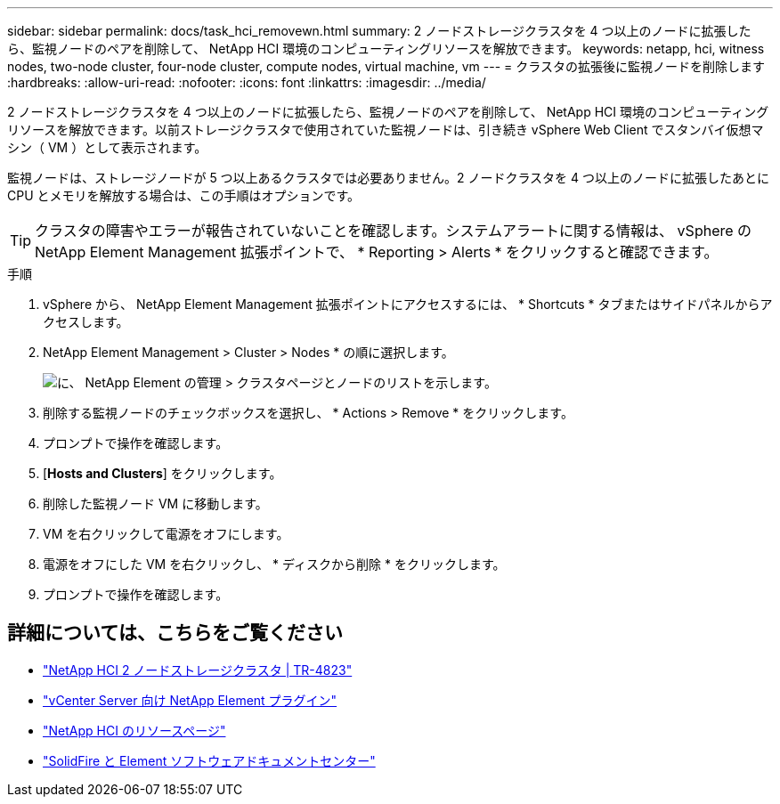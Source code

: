 ---
sidebar: sidebar 
permalink: docs/task_hci_removewn.html 
summary: 2 ノードストレージクラスタを 4 つ以上のノードに拡張したら、監視ノードのペアを削除して、 NetApp HCI 環境のコンピューティングリソースを解放できます。 
keywords: netapp, hci, witness nodes, two-node cluster, four-node cluster, compute nodes, virtual machine, vm 
---
= クラスタの拡張後に監視ノードを削除します
:hardbreaks:
:allow-uri-read: 
:nofooter: 
:icons: font
:linkattrs: 
:imagesdir: ../media/


[role="lead"]
2 ノードストレージクラスタを 4 つ以上のノードに拡張したら、監視ノードのペアを削除して、 NetApp HCI 環境のコンピューティングリソースを解放できます。以前ストレージクラスタで使用されていた監視ノードは、引き続き vSphere Web Client でスタンバイ仮想マシン（ VM ）として表示されます。

監視ノードは、ストレージノードが 5 つ以上あるクラスタでは必要ありません。2 ノードクラスタを 4 つ以上のノードに拡張したあとに CPU とメモリを解放する場合は、この手順はオプションです。


TIP: クラスタの障害やエラーが報告されていないことを確認します。システムアラートに関する情報は、 vSphere の NetApp Element Management 拡張ポイントで、 * Reporting > Alerts * をクリックすると確認できます。

.手順
. vSphere から、 NetApp Element Management 拡張ポイントにアクセスするには、 * Shortcuts * タブまたはサイドパネルからアクセスします。
. NetApp Element Management > Cluster > Nodes * の順に選択します。
+
image::vcp-witnessnode.gif[に、 NetApp Element の管理 > クラスタページとノードのリストを示します。]

. 削除する監視ノードのチェックボックスを選択し、 * Actions > Remove * をクリックします。
. プロンプトで操作を確認します。
. [*Hosts and Clusters*] をクリックします。
. 削除した監視ノード VM に移動します。
. VM を右クリックして電源をオフにします。
. 電源をオフにした VM を右クリックし、 * ディスクから削除 * をクリックします。
. プロンプトで操作を確認します。




== 詳細については、こちらをご覧ください

* https://www.netapp.com/us/media/tr-4823.pdf["NetApp HCI 2 ノードストレージクラスタ | TR-4823"^]
* https://docs.netapp.com/us-en/vcp/index.html["vCenter Server 向け NetApp Element プラグイン"^]
* https://www.netapp.com/us/documentation/hci.aspx["NetApp HCI のリソースページ"^]
* http://docs.netapp.com/sfe-122/index.jsp["SolidFire と Element ソフトウェアドキュメントセンター"^]

